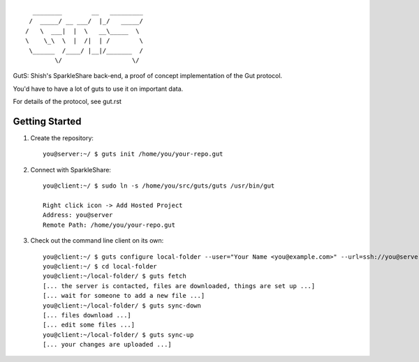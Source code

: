 
::

                      ________        __   _________
                     /  _____/ __ ___/  |_/   _____/
                    /   \  ___|  |  \   __\_____  \ 
                    \    \_\  \  |  /|  | /        \
                     \______  /____/ |__|/_______  /
                            \/                   \/ 


GutS: Shish's SparkleShare back-end, a proof of concept implementation
of the Gut protocol.

You'd have to have a lot of guts to use it on important data.

For details of the protocol, see gut.rst

Getting Started
~~~~~~~~~~~~~~~

1) Create the repository::

    you@server:~/ $ guts init /home/you/your-repo.gut

2) Connect with SparkleShare::

    you@client:~/ $ sudo ln -s /home/you/src/guts/guts /usr/bin/gut
    
    Right click icon -> Add Hosted Project
    Address: you@server
    Remote Path: /home/you/your-repo.gut

3) Check out the command line client on its own::

    you@client:~/ $ guts configure local-folder --user="Your Name <you@example.com>" --url=ssh://you@server/home/you/your-repo.gut
    you@client:~/ $ cd local-folder
    you@client:~/local-folder/ $ guts fetch
    [... the server is contacted, files are downloaded, things are set up ...]
    [... wait for someone to add a new file ...]
    you@client:~/local-folder/ $ guts sync-down
    [... files download ...]
    [... edit some files ...]
    you@client:~/local-folder/ $ guts sync-up
    [... your changes are uploaded ...]
